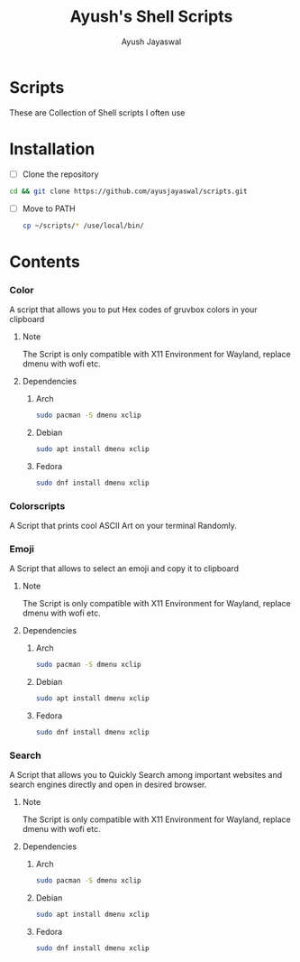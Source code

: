 #+author:Ayush Jayaswal
#+title:Ayush's Shell Scripts
* Scripts
These are Collection of Shell scripts I often use
* Installation
+ [ ] Clone the repository
#+begin_src sh
  cd && git clone https://github.com/ayusjayaswal/scripts.git
#+end_src
+ [ ] Move to PATH
  #+begin_src sh
    cp ~/scripts/* /use/local/bin/
  #+end_src 

* Contents
*** Color
A script that allows you to put Hex codes of gruvbox colors in your clipboard
**** Note
The Script is only compatible with X11 Environment for Wayland, replace dmenu with wofi etc.
**** Dependencies
***** Arch
#+begin_src sh
  sudo pacman -S dmenu xclip
#+end_src
***** Debian
#+begin_src sh
  sudo apt install dmenu xclip
#+end_src
***** Fedora
#+begin_src sh
  sudo dnf install dmenu xclip
#+end_src
*** Colorscripts
A Script that prints cool ASCII Art on your terminal Randomly.
*** Emoji
A Script that allows to select an emoji and copy it to clipboard
**** Note
The Script is only compatible with X11 Environment for Wayland, replace dmenu with wofi etc.
**** Dependencies
***** Arch
#+begin_src sh
  sudo pacman -S dmenu xclip
#+end_src
***** Debian
#+begin_src sh
  sudo apt install dmenu xclip
#+end_src
***** Fedora
#+begin_src sh
  sudo dnf install dmenu xclip
#+end_src
*** Search
A Script that allows you to Quickly Search among important websites and search engines directly and open in desired browser.
**** Note
The Script is only compatible with X11 Environment for Wayland, replace dmenu with wofi etc.
**** Dependencies
***** Arch
#+begin_src sh
  sudo pacman -S dmenu xclip
#+end_src
***** Debian
#+begin_src sh
  sudo apt install dmenu xclip
#+end_src
***** Fedora
#+begin_src sh
  sudo dnf install dmenu xclip
#+end_src

